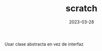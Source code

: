 
#+TITLE:  *scratch*
#+AUTHOR: 
#+DATE:   2023-03-28
# --

#+OPTIONS: toc:nil ^:nil title:nil

Usar clase abstracta en vez de interfaz
